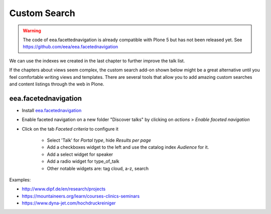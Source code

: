 .. _customsearch-label:

Custom Search
=============

..  warning::

    The code of eea.facettednavigation is already compatible with Plone 5 but has not been released yet. See https://github.com/eea/eea.facetednavigation


We can use the indexes we created in the last chapter to further improve the talk list.

If the chapters about views seem complex, the custom search add-on shown below might be a great alternative until you feel comfortable writing views and templates. There are several tools that allow you to add amazing custom searches and content listings through the web in Plone.

.. _customsearch-eea-label:

eea.facetednavigation
---------------------

* Install `eea.facetednavigation <https://pypi.python.org/pypi/eea.facetednavigation/>`_
* Enable faceted navigation on a new folder "Discover talks" by clicking on *actions* > *Enable faceted navigation*
* Click on the tab *Faceted criteria* to configure it

    * Select 'Talk' for *Portal type*, hide *Results per page*
    * Add a checkboxes widget to the left and use the catalog index *Audience* for it.
    * Add a select widget for speaker
    * Add a radio widget for type_of_talk
    * Other notable widgets are: tag cloud, a-z, search

Examples:

* http://www.dipf.de/en/research/projects
* https://mountaineers.org/learn/courses-clinics-seminars
* https://www.dyna-jet.com/hochdruckreiniger

.. TODO: add custom eea-view using dates

.. seealso::

    We use the new catalog indexes to provide the data for the widgets and search the results. For other use cases we could also use either the built-in vocabularies (https://pypi.python.org/pypi/plone.app.vocabularies) or create custom vocabularies for this.

    * Custom vocabularies ttw using `Products.ATVocabularyManager <https://pypi.python.org/pypi/Products.ATVocabularyManager>`_
    * Programming using Vocabularies: http://docs.plone.org/external/plone.app.dexterity/docs/advanced/vocabularies.html
